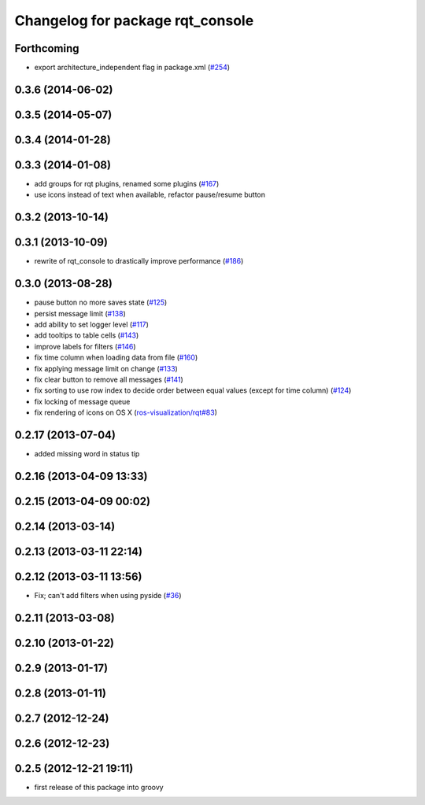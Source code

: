 ^^^^^^^^^^^^^^^^^^^^^^^^^^^^^^^^^
Changelog for package rqt_console
^^^^^^^^^^^^^^^^^^^^^^^^^^^^^^^^^

Forthcoming
-----------
* export architecture_independent flag in package.xml (`#254 <https://github.com/ros-visualization/rqt_common_plugins/issues/254>`_)

0.3.6 (2014-06-02)
------------------

0.3.5 (2014-05-07)
------------------

0.3.4 (2014-01-28)
------------------

0.3.3 (2014-01-08)
------------------
* add groups for rqt plugins, renamed some plugins (`#167 <https://github.com/ros-visualization/rqt_common_plugins/issues/167>`_)
* use icons instead of text when available, refactor pause/resume button

0.3.2 (2013-10-14)
------------------

0.3.1 (2013-10-09)
------------------
* rewrite of rqt_console to drastically improve performance (`#186 <https://github.com/ros-visualization/rqt_common_plugins/pull/186>`_)

0.3.0 (2013-08-28)
------------------
* pause button no more saves state (`#125 <https://github.com/ros-visualization/rqt_common_plugins/issues/125>`_)
* persist message limit (`#138 <https://github.com/ros-visualization/rqt_common_plugins/issues/138>`_)
* add ability to set logger level (`#117 <https://github.com/ros-visualization/rqt_common_plugins/issues/117>`_)
* add tooltips to table cells (`#143 <https://github.com/ros-visualization/rqt_common_plugins/issues/143>`_)
* improve labels for filters (`#146 <https://github.com/ros-visualization/rqt_common_plugins/issues/146>`_)
* fix time column when loading data from file (`#160 <https://github.com/ros-visualization/rqt_common_plugins/issues/160>`_)
* fix applying message limit on change (`#133 <https://github.com/ros-visualization/rqt_common_plugins/issues/133>`_)
* fix clear button to remove all messages (`#141 <https://github.com/ros-visualization/rqt_common_plugins/issues/141>`_)
* fix sorting to use row index to decide order between equal values (except for time column) (`#124 <https://github.com/ros-visualization/rqt_common_plugins/issues/124>`_)
* fix locking of message queue
* fix rendering of icons on OS X (`ros-visualization/rqt#83 <https://github.com/ros-visualization/rqt/issues/83>`_)

0.2.17 (2013-07-04)
-------------------
* added missing word in status tip

0.2.16 (2013-04-09 13:33)
-------------------------

0.2.15 (2013-04-09 00:02)
-------------------------

0.2.14 (2013-03-14)
-------------------

0.2.13 (2013-03-11 22:14)
-------------------------

0.2.12 (2013-03-11 13:56)
-------------------------
* Fix; can't add filters when using pyside (`#36 <https://github.com/ros-visualization/rqt_common_plugins/issues/36>`_)

0.2.11 (2013-03-08)
-------------------

0.2.10 (2013-01-22)
-------------------

0.2.9 (2013-01-17)
------------------

0.2.8 (2013-01-11)
------------------

0.2.7 (2012-12-24)
------------------

0.2.6 (2012-12-23)
------------------

0.2.5 (2012-12-21 19:11)
------------------------
* first release of this package into groovy
